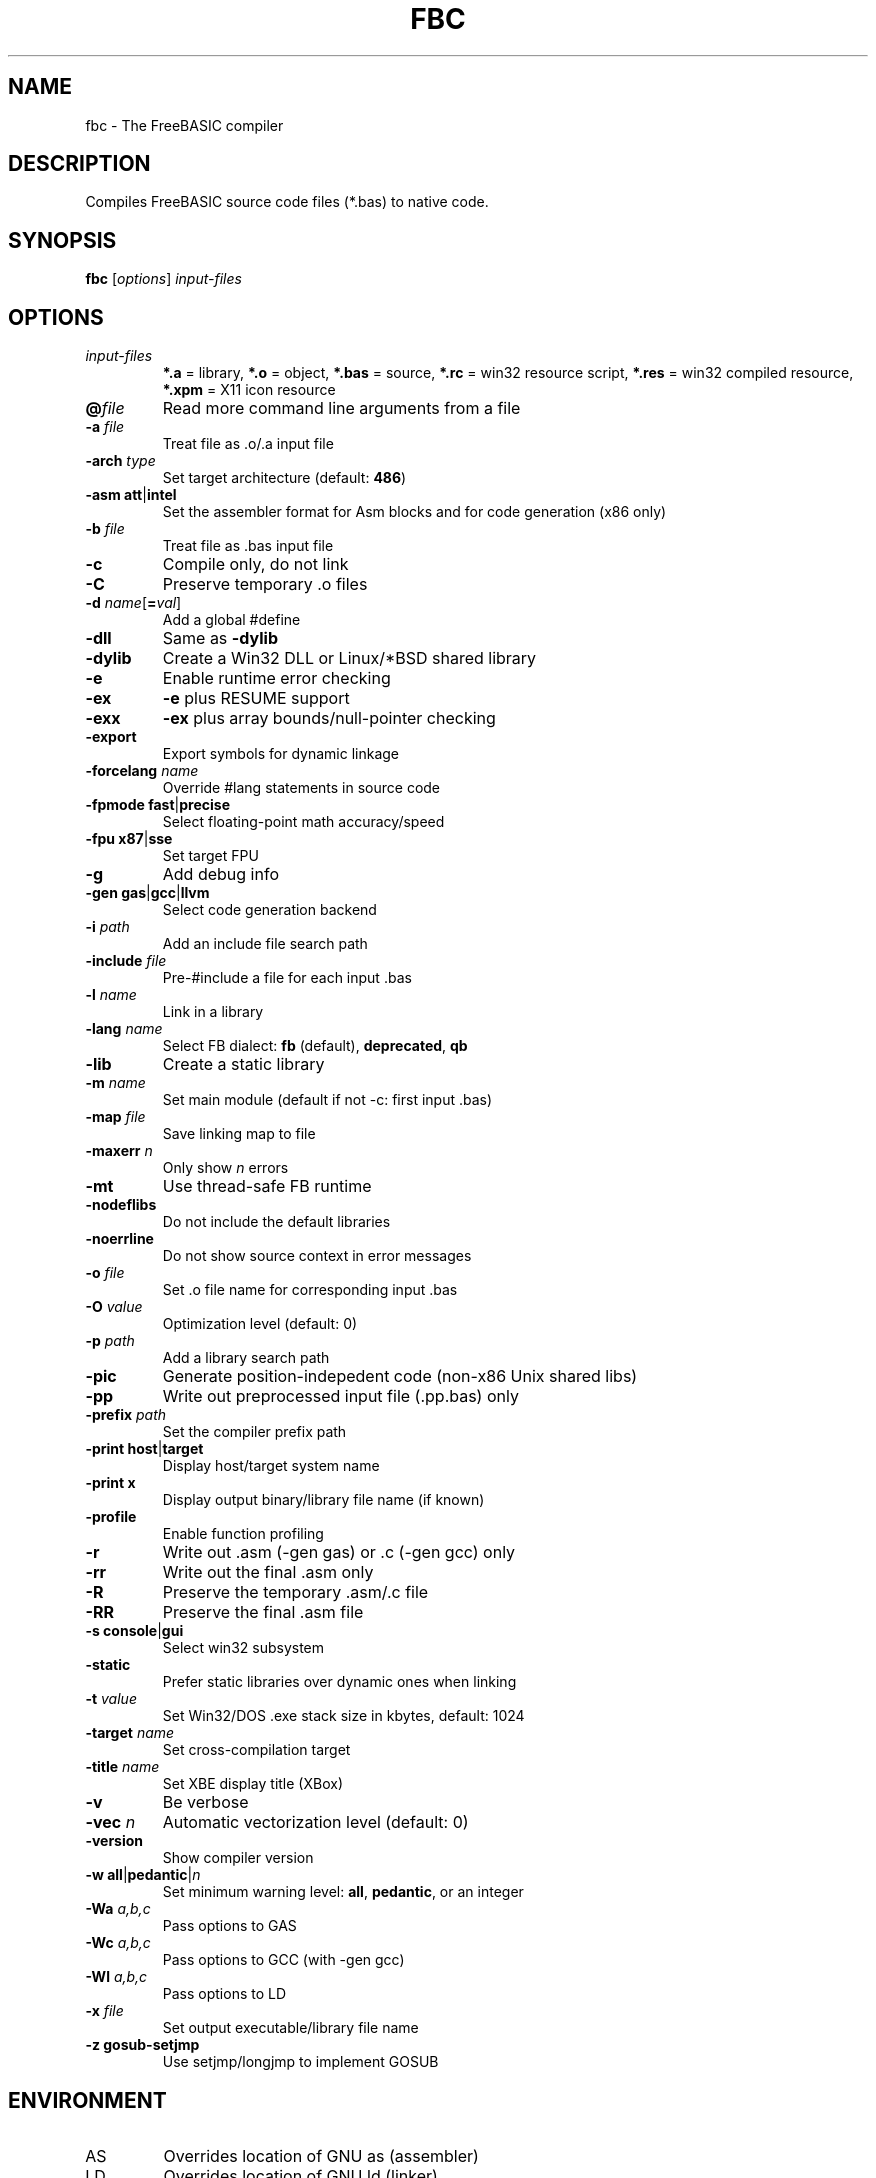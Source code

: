 .TH FBC 1 "2014-09-16" "FreeBASIC Compiler 1.02.0" "FreeBASIC Compiler"
.SH NAME
fbc \- The FreeBASIC compiler
.SH DESCRIPTION
Compiles FreeBASIC source code files (*.bas) to native code.
.SH SYNOPSIS
.B fbc \fR[\fIoptions\fR] \fIinput-files\fR

.SH OPTIONS
.F
.TP
.I input-files\fR
\fB*.a\fR = library, \fB*.o\fR = object, \fB*.bas\fR = source, \fB*.rc\fR = win32 resource script, \fB*.res\fR = win32 compiled resource, \fB*.xpm\fR = X11 icon resource
.TP
\fB\@\fIfile\fR
Read more command line arguments from a file
.TP
\fB\-a\fR \fIfile\fR
Treat file as .o/.a input file
.TP
\fB\-arch\fR \fItype\fR
Set target architecture (default: \fB486\fR)
.TP
\fB\-asm\fR \fBatt\fR|\fBintel\fR
Set the assembler format for Asm blocks and for code generation (x86 only)
.TP
\fB\-b\fR \fIfile\fR
Treat file as .bas input file
.TP
\fB\-c\fR
Compile only, do not link
.TP
\fB\-C\fR
Preserve temporary .o files
.TP
\fB\-d\fR \fIname\fR[\fB=\fIval\fR]
Add a global #define
.TP
\fB\-dll\fR
Same as \fB\-dylib\fR
.TP
\fB\-dylib\fR
Create a Win32 DLL or Linux/*BSD shared library
.TP
\fB\-e\fR
Enable runtime error checking
.TP
\fB\-ex\fR
\fB-e\fR plus RESUME support
.TP
\fB\-exx\fR
\fB-ex\fR plus array bounds/null-pointer checking
.TP
\fB\-export\fR
Export symbols for dynamic linkage
.TP
\fB\-forcelang\fR \fIname\fR
Override #lang statements in source code
.TP
\fB\-fpmode\fR \fBfast\fR|\fBprecise\fR
Select floating-point math accuracy/speed
.TP
\fB\-fpu\fR \fBx87\fR|\fBsse\fR
Set target FPU
.TP
\fB\-g\fR
Add debug info
.TP
\fB\-gen\fR \fBgas\fR|\fBgcc\fR|\fBllvm\fR
Select code generation backend
.TP
\fB\-i\fR \fIpath\fR
Add an include file search path
.TP
\fB\-include\fR \fIfile\fR
Pre-#include a file for each input .bas
.TP
\fB\-l\fR \fIname\fR
Link in a library
.TP
\fB\-lang\fR \fIname\fR
Select FB dialect: \fBfb\fR (default), \fBdeprecated\fR, \fBqb\fR
.TP
\fB\-lib\fR
Create a static library
.TP
\fB\-m\fR \fIname\fR
Set main module (default if not -c: first input .bas)
.TP
\fB\-map\fR \fIfile\fR
Save linking map to file
.TP
\fB\-maxerr\fR \fIn\fR
Only show \fIn\fR errors
.TP
\fB\-mt\fR
Use thread-safe FB runtime
.TP
\fB\-nodeflibs\fR
Do not include the default libraries
.TP
\fB\-noerrline\fR
Do not show source context in error messages
.TP
\fB\-o\fR \fIfile\fR
Set .o file name for corresponding input .bas
.TP
\fB\-O\fR \fIvalue\fR
Optimization level (default: 0)
.TP
\fB\-p\fR \fIpath\fR
Add a library search path
.TP
\fB\-pic\fR
Generate position-indepedent code (non-x86 Unix shared libs)
.TP
\fB\-pp\fR
Write out preprocessed input file (.pp.bas) only
.TP
\fB\-prefix\fR \fIpath\fR
Set the compiler prefix path
.TP
\fB\-print\fR \fBhost\fR|\fBtarget\fR
Display host/target system name
.TP
\fB\-print\fR \fBx\fR
Display output binary/library file name (if known)
.TP
\fB\-profile\fR
Enable function profiling
.TP
\fB\-r\fR
Write out .asm (-gen gas) or .c (-gen gcc) only
.TP
\fB\-rr\fR
Write out the final .asm only
.TP
\fB\-R\fR
Preserve the temporary .asm/.c file
.TP
\fB\-RR\fR
Preserve the final .asm file
.TP
\fB\-s\fR \fBconsole\fR|\fBgui\fR
Select win32 subsystem
.TP
\fB\-static\fR
Prefer static libraries over dynamic ones when linking
.TP
\fB\-t\fR \fIvalue\fR
Set Win32/DOS .exe stack size in kbytes, default: 1024
.TP
\fB\-target\fR \fIname\fR
Set cross-compilation target
.TP
\fB\-title\fR \fIname\fR
Set XBE display title (XBox)
.TP
\fB\-v\fR
Be verbose
.TP
\fB\-vec \fIn\fR
Automatic vectorization level (default: 0)
.TP
\fB\-version\fR
Show compiler version
.TP
\fB\-w\fR \fBall\fR|\fBpedantic\fR|\fIn\fR
Set minimum warning level: \fBall\fR, \fBpedantic\fR, or an integer
.TP
\fB\-Wa\fR \fIa,b,c\fR
Pass options to GAS
.TP
\fB\-Wc\fR \fIa,b,c\fR
Pass options to GCC (with -gen gcc)
.TP
\fB\-Wl\fR \fIa,b,c\fR
Pass options to LD
.TP
\fB\-x \fIfile\fR
Set output executable/library file name
.TP
\fB\-z gosub-setjmp\fR
Use setjmp/longjmp to implement GOSUB

.SH ENVIRONMENT
.IP AS
Overrides location of GNU as (assembler)
.IP LD
Overrides location of GNU ld (linker)
.IP GCC
Overrides location of gcc (-gen gcc)

.SH "SEE ALSO"
The full language specification and help is available in wiki format at
.B 
http://www.freebasic.net/wiki/
.SH COPYRIGHT
Copyright \(co 2004\-2013 The FreeBASIC Development Team
.br
This is free software.  You may redistribute copies of it under the terms of
the GNU General Public License <http://www.gnu.org/licenses/gpl.html>.
There is NO WARRANTY, to the extent permitted by law.
.SH BUGS
Any bugs should be reported on the Sourceforge.net tracker located at http://www.sourceforge.net/projects/fbc

.SH AUTHOR
This manpage written by Ebben Feagan (ebben.feagan@gmail.com)
